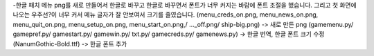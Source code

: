 -한글 패치
메뉴 png를 새로 만들어서 한글로 바꾸고 한글로 바꾸면서 폰트가 너무 커지는 바람에 폰트 조절을 했습니다.
그리고 첫 화면에 나오는 우주선?이 너무 커서 메뉴 글자가 잘 안보여서 크기를 줄였습니다.
(menu_creds_on.png, menu_news_on.png, menu_quit_on.png, menu_setup_on.png, menu_start_on.png,/ ..._off.png/ ship-big.png) -> 새로 만든 png
(gamemenu.py/ gamepref.py/ gamestart.py/ gamewin.py/ txt.py/ gamecreds.py/ gamenews.py) -> 한글 번역, 한글 폰트 크기 수정
(NanumGothic-Bold.ttf) -> 한글 폰트 추가